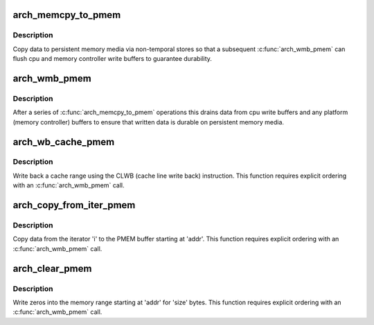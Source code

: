 .. -*- coding: utf-8; mode: rst -*-
.. src-file: arch/x86/include/asm/pmem.h

.. _`arch_memcpy_to_pmem`:

arch_memcpy_to_pmem
===================

.. c:function:: void arch_memcpy_to_pmem(void __pmem *dst, const void *src, size_t n)

    copy data to persistent memory

    :param void __pmem \*dst:
        destination buffer for the copy

    :param const void \*src:
        source buffer for the copy

    :param size_t n:
        length of the copy in bytes

.. _`arch_memcpy_to_pmem.description`:

Description
-----------

Copy data to persistent memory media via non-temporal stores so that
a subsequent \ :c:func:`arch_wmb_pmem`\  can flush cpu and memory controller
write buffers to guarantee durability.

.. _`arch_wmb_pmem`:

arch_wmb_pmem
=============

.. c:function:: void arch_wmb_pmem( void)

    synchronize writes to persistent memory

    :param  void:
        no arguments

.. _`arch_wmb_pmem.description`:

Description
-----------

After a series of \ :c:func:`arch_memcpy_to_pmem`\  operations this drains data
from cpu write buffers and any platform (memory controller) buffers
to ensure that written data is durable on persistent memory media.

.. _`arch_wb_cache_pmem`:

arch_wb_cache_pmem
==================

.. c:function:: void arch_wb_cache_pmem(void __pmem *addr, size_t size)

    write back a cache range with CLWB

    :param void __pmem \*addr:
        *undescribed*

    :param size_t size:
        number of bytes to write back

.. _`arch_wb_cache_pmem.description`:

Description
-----------

Write back a cache range using the CLWB (cache line write back)
instruction.  This function requires explicit ordering with an
\ :c:func:`arch_wmb_pmem`\  call.

.. _`arch_copy_from_iter_pmem`:

arch_copy_from_iter_pmem
========================

.. c:function:: size_t arch_copy_from_iter_pmem(void __pmem *addr, size_t bytes, struct iov_iter *i)

    copy data from an iterator to PMEM

    :param void __pmem \*addr:
        PMEM destination address

    :param size_t bytes:
        number of bytes to copy

    :param struct iov_iter \*i:
        iterator with source data

.. _`arch_copy_from_iter_pmem.description`:

Description
-----------

Copy data from the iterator 'i' to the PMEM buffer starting at 'addr'.
This function requires explicit ordering with an \ :c:func:`arch_wmb_pmem`\  call.

.. _`arch_clear_pmem`:

arch_clear_pmem
===============

.. c:function:: void arch_clear_pmem(void __pmem *addr, size_t size)

    zero a PMEM memory range

    :param void __pmem \*addr:
        virtual start address

    :param size_t size:
        number of bytes to zero

.. _`arch_clear_pmem.description`:

Description
-----------

Write zeros into the memory range starting at 'addr' for 'size' bytes.
This function requires explicit ordering with an \ :c:func:`arch_wmb_pmem`\  call.

.. This file was automatic generated / don't edit.

